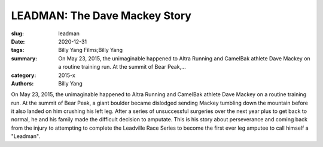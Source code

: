 LEADMAN: The Dave Mackey Story
##############################

:slug: leadman
:date: 2020-12-31
:tags: Billy Yang Films;Billy Yang
:summary: On May 23, 2015, the unimaginable happened to Altra Running and CamelBak athlete Dave Mackey on a routine training run. At the summit of Bear Peak,...
:category: 2015-x
:authors: Billy Yang

On May 23, 2015, the unimaginable happened to Altra Running and CamelBak athlete Dave Mackey on a routine training run. At the summit of Bear Peak, a giant boulder became dislodged sending Mackey tumbling down the mountain before it also landed on him crushing his left leg. After a series of unsuccessful surgeries over the next year plus to get back to normal, he and his family made the difficult decision to amputate. This is his story about perseverance and coming back from the injury to attempting to complete the Leadville Race Series to become the first ever leg amputee to call himself a "Leadman".
